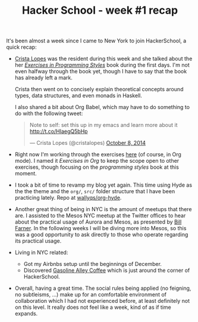 #+TITLE:	Hacker School - week #1 recap
#+CATEGORY:	posts
#+LAYOUT:	post

It's been almost a week since I came to New York to join
HackerSchool, a quick recap:

- [[https://twitter.com/cristalopes][Crista Lopes]] was the resident during this week and she talked about
  the her /[[http://www.amazon.com/Exercises-Programming-Style-Cristina-Videira/dp/1482227371/][Exercises in Programming Styles]]/ book during the first days.
  I'm not even halfway through the book yet, though I have to say that
  the book has already left a mark.

  Crista then went on to concisely explain theoretical concepts
  around types, data structures, and even monads in Haskell.

  I also shared a bit about Org Babel, which may have to do something
  to do with the following tweet:

  #+BEGIN_HTML html
  <blockquote class="twitter-tweet" lang="en"><p>Note to self: set this up in my emacs and learn more about it <a href="http://t.co/HIaegQ5bHp">http://t.co/HIaegQ5bHp</a></p>&mdash; Crista Lopes (@cristalopes) <a href="https://twitter.com/cristalopes/status/519971789422997505">October 8, 2014</a></blockquote>
  <script async src="//platform.twitter.com/widgets.js" charset="utf-8"></script>
  #+END_HTML

- Right now I'm working through the exercises [[https://github.com/wallyqs/exercises-in-org/tree/master/org/prog-styles][here]] (of course, in Org mode). 
  I named it /Exercises in Org/ to keep the scope open
  to other exercises, though focusing on the /programming styles/ book at this moment.

- I took a bit of time to revamp my blog yet again.  This time using
  Hyde as the the theme and the =org/=, =src/= folder structure that I
  have been practicing lately.  Repo at [[https://github.com/wallyqs/org-hyde][wallyqs/org-hyde]].

- Another great thing of being in NYC is the amount of meetups that there are.
  I assisted to the Mesos NYC meetup at the Twitter offices to hear
  about the practical usage of Aurora and Mesos, as presented by [[https://twitter.com/wfarner][Bill Farner]].
  In the following weeks I will be diving more into Mesos, so this was
  a good opportunity to ask directly to those who operate regarding
  its practical usage.

- Living in NYC related:
  + Got my Airbnbs setup until the beginnings of December.
  + Discovered [[http://www.gasolinealleycoffee.com/][Gasoline Alley Coffee]] which is just around the corner of HackerSchool.

- Overall, having a great time.  The social rules being
  applied (no feigning, no subtleisms, ...) make up for an
  comfortable environment of collaboration which I had not experienced before,
  at least definitely not on this level. It really does not feel like
  a week, kind of as if time expands.
